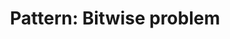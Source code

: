 :PROPERTIES:
:ID:       196F904D-BBEF-43CD-BAB5-B8BC563280F8
:END:
#+TITLE: Pattern: Bitwise problem
